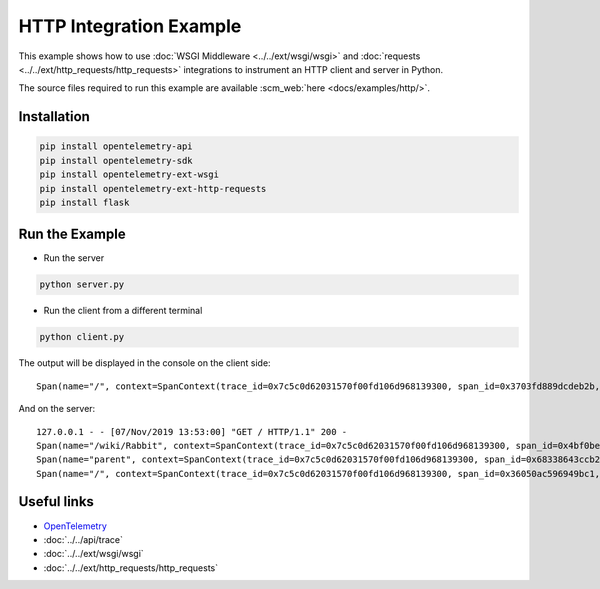 HTTP Integration Example
========================

This example shows how to use
:doc:`WSGI Middleware <../../ext/wsgi/wsgi>`
and :doc:`requests <../../ext/http_requests/http_requests>` integrations to
instrument an HTTP client and server in Python.

The source files required to run this example are available :scm_web:`here <docs/examples/http/>`.

Installation
------------

.. code-block:: sh

    pip install opentelemetry-api
    pip install opentelemetry-sdk
    pip install opentelemetry-ext-wsgi
    pip install opentelemetry-ext-http-requests
    pip install flask


Run the Example
---------------

* Run the server

.. code-block:: sh

    python server.py


* Run the client from a different terminal

.. code-block:: sh

    python client.py


The output will be displayed in the console on the client side:

::

    Span(name="/", context=SpanContext(trace_id=0x7c5c0d62031570f00fd106d968139300, span_id=0x3703fd889dcdeb2b, trace_state={}), kind=SpanKind.CLIENT, parent=None, start_time=2019-11-07T21:52:59.591634Z, end_time=2019-11-07T21:53:00.386014Z)


And on the server:

::

    127.0.0.1 - - [07/Nov/2019 13:53:00] "GET / HTTP/1.1" 200 -
    Span(name="/wiki/Rabbit", context=SpanContext(trace_id=0x7c5c0d62031570f00fd106d968139300, span_id=0x4bf0be462b91d6ef, trace_state={}), kind=SpanKind.CLIENT, parent=Span(name="parent", context=SpanContext(trace_id=0x7c5c0d62031570f00fd106d968139300, span_id=0x68338643ccb2d53b, trace_state={})), start_time=2019-11-07T21:52:59.601597Z, end_time=2019-11-07T21:53:00.380491Z)
    Span(name="parent", context=SpanContext(trace_id=0x7c5c0d62031570f00fd106d968139300, span_id=0x68338643ccb2d53b, trace_state={}), kind=SpanKind.INTERNAL, parent=Span(name="/", context=SpanContext(trace_id=0x7c5c0d62031570f00fd106d968139300, span_id=0x36050ac596949bc1, trace_state={})), start_time=2019-11-07T21:52:59.601233Z, end_time=2019-11-07T21:53:00.384485Z)
    Span(name="/", context=SpanContext(trace_id=0x7c5c0d62031570f00fd106d968139300, span_id=0x36050ac596949bc1, trace_state={}), kind=SpanKind.SERVER, parent=SpanContext(trace_id=0x7c5c0d62031570f00fd106d968139300, span_id=0x3703fd889dcdeb2b, trace_state={}), start_time=2019-11-07T21:52:59.600816Z, end_time=2019-11-07T21:53:00.385322Z)


Useful links
------------

- OpenTelemetry_
- :doc:`../../api/trace`
- :doc:`../../ext/wsgi/wsgi`
- :doc:`../../ext/http_requests/http_requests`

.. _OpenTelemetry: https://github.com/open-telemetry/opentelemetry-python/
